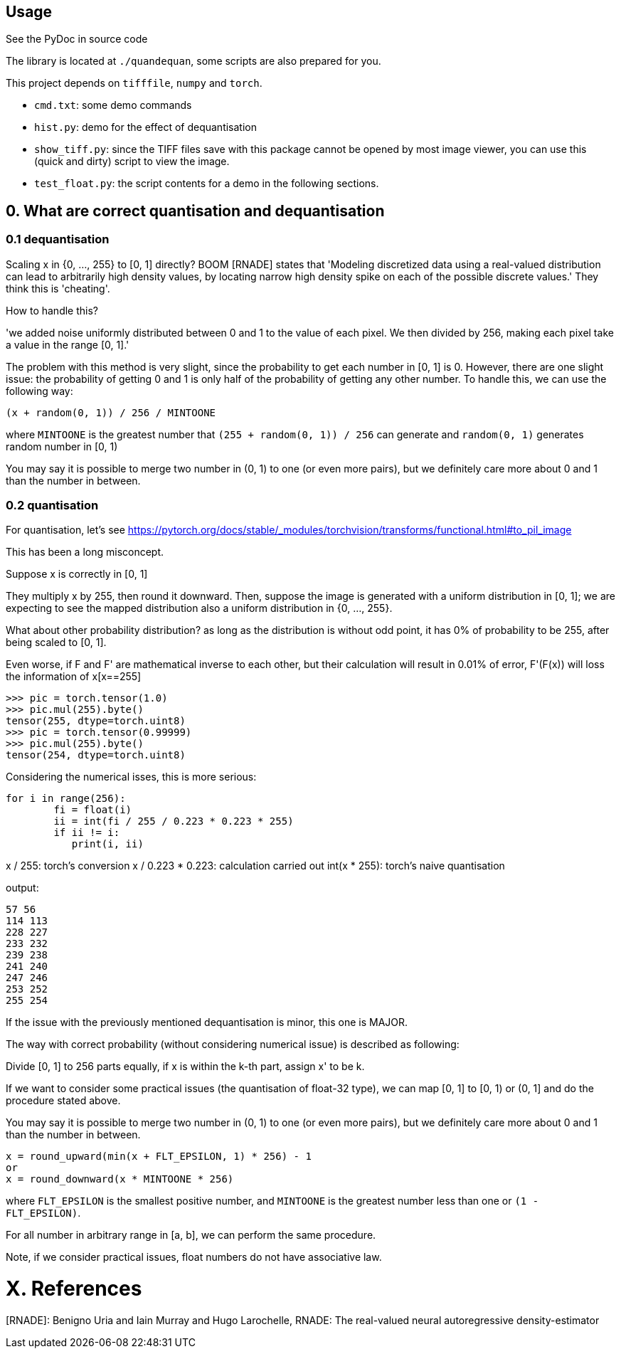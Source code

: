 == Usage

See the PyDoc in source code 

The library is located at `./quandequan`, some scripts are also 
prepared for you.

This project depends on `tifffile`, `numpy` and `torch`. 

- `cmd.txt`: some demo commands
- `hist.py`: demo for the effect of dequantisation
- `show_tiff.py`: since the TIFF files save with this package cannot
  be opened by most image viewer, you can use this (quick and dirty) script to
  view the image.
- `test_float.py`: the script contents for a demo in the following sections. 


== 0. What are correct quantisation and dequantisation

=== 0.1 dequantisation

Scaling x in {0, ..., 255} to [0, 1] directly?  BOOM
[RNADE] states that 'Modeling
discretized data using a real-valued distribution can lead to
arbitrarily high density values, by locating
narrow high density spike on each of the possible discrete values.' They
think this is 'cheating'.

How to handle this?  

'we added noise uniformly distributed between 0 and 1 to the value of
each pixel. We then divided by 256, making each pixel take a value in
the range [0, 1].'  

The problem with this method is very slight, since the probability to
get each number in [0, 1] is 0.  However, there are one slight issue:
the probability of getting 0 and 1 is only half of the probability of
getting any other number.  To handle this, we can use the following way: 

	(x + random(0, 1)) / 256 / MINTOONE


where `MINTOONE` is the greatest number that `(255 + random(0, 1)) / 256` can generate
and `random(0, 1)` generates random number in [0, 1)

You may say it is possible to merge two number in (0, 1) to one (or even
more pairs), but we definitely care more about 0 and 1 than the
number in between. 


=== 0.2 quantisation

For quantisation, let's see
https://pytorch.org/docs/stable/_modules/torchvision/transforms/functional.html#to_pil_image

This has been a long misconcept.  

Suppose x is correctly in [0, 1] 

They multiply x by 255, then round it downward.  Then, suppose the
image is generated with a uniform distribution in [0, 1]; we are
expecting to see the mapped distribution also a uniform distribution in
{0, ..., 255}. 

What about other probability distribution?  as long as the distribution
is without odd point, it has 0% of probability to be 255, after being scaled
to [0, 1].

Even worse, if F and F' are mathematical inverse to each other, but
their calculation will result in 0.01% of error, F'(F(x)) will loss the
information of x[x==255]

	>>> pic = torch.tensor(1.0)
	>>> pic.mul(255).byte()
	tensor(255, dtype=torch.uint8)
	>>> pic = torch.tensor(0.99999)
	>>> pic.mul(255).byte()
	tensor(254, dtype=torch.uint8)

Considering the numerical isses, this is more serious: 

	for i in range(256):
		fi = float(i)
		ii = int(fi / 255 / 0.223 * 0.223 * 255)
		if ii != i:
		   print(i, ii)

x / 255: torch's conversion
x / 0.223 * 0.223: calculation carried out
int(x * 255): torch's naive quantisation

output: 

	57 56
	114 113
	228 227
	233 232
	239 238
	241 240
	247 246
	253 252
	255 254


If the issue with the previously mentioned dequantisation is minor, this
one is MAJOR. 

The way with correct probability (without considering numerical issue)
is described as following: 

Divide [0, 1] to 256 parts equally, if x is within the k-th part, assign
x' to be k.

If we want to consider some practical issues (the quantisation of
float-32 type), we can map [0, 1] to [0, 1) or (0, 1] and do the
procedure stated above. 

You may say it is possible to merge two number in (0, 1) to one (or even
more pairs), but we definitely care more about 0 and 1 than the
number in between. 

	x = round_upward(min(x + FLT_EPSILON, 1) * 256) - 1
	or 
	x = round_downward(x * MINTOONE * 256) 
	
where `FLT_EPSILON` is the smallest positive number, and `MINTOONE` is
the greatest number less than one or `(1 - FLT_EPSILON)`.

For all number in arbitrary range in [a, b], we can perform the same
procedure.

Note, if we consider practical issues, float numbers do not have
associative law. 


= X. References

[RNADE]: Benigno Uria and Iain Murray and Hugo Larochelle, RNADE: The real-valued neural autoregressive density-estimator
